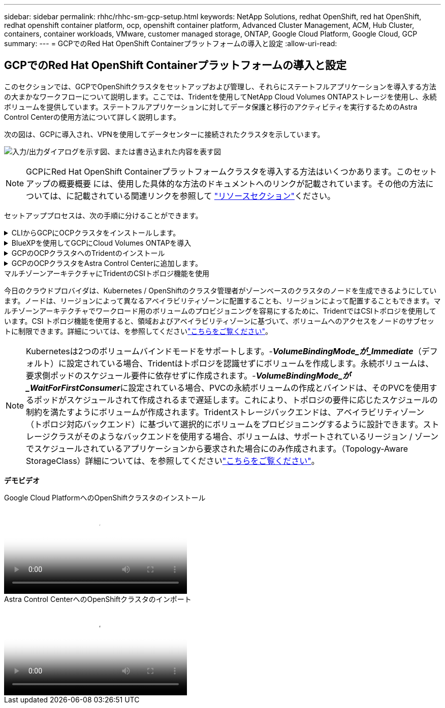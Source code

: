 ---
sidebar: sidebar 
permalink: rhhc/rhhc-sm-gcp-setup.html 
keywords: NetApp Solutions, redhat OpenShift, red hat OpenShift, redhat openshift container platform, ocp, openshift container platform, Advanced Cluster Management, ACM, Hub Cluster, containers, container workloads, VMware, customer managed storage, ONTAP, Google Cloud Platform, Google Cloud, GCP 
summary:  
---
= GCPでのRed Hat OpenShift Containerプラットフォームの導入と設定
:allow-uri-read: 




== GCPでのRed Hat OpenShift Containerプラットフォームの導入と設定

[role="lead"]
このセクションでは、GCPでOpenShiftクラスタをセットアップおよび管理し、それらにステートフルアプリケーションを導入する方法の大まかなワークフローについて説明します。ここでは、Tridentを使用してNetApp Cloud Volumes ONTAPストレージを使用し、永続ボリュームを提供しています。ステートフルアプリケーションに対してデータ保護と移行のアクティビティを実行するためのAstra Control Centerの使用方法について詳しく説明します。

次の図は、GCPに導入され、VPNを使用してデータセンターに接続されたクラスタを示しています。

image:rhhc-self-managed-gcp.png["入力/出力ダイアログを示す図、または書き込まれた内容を表す図"]


NOTE: GCPにRed Hat OpenShift Containerプラットフォームクラスタを導入する方法はいくつかあります。このセットアップの概要概要 には、使用した具体的な方法のドキュメントへのリンクが記載されています。その他の方法については、に記載されている関連リンクを参照して link:rhhc-resources.html["リソースセクション"]ください。

セットアッププロセスは、次の手順に分けることができます。

.CLIからGCPにOCPクラスタをインストールします。
[%collapsible]
====
* 記載されているすべての前提条件を満たしていることを確認します。 link:https://docs.openshift.com/container-platform/4.13/installing/installing_gcp/installing-gcp-default.html["こちらをご覧ください"]。
* オンプレミスとGCP間のVPN接続については、pfsense VMを作成して設定しました。手順については、を参照してください https://docs.netgate.com/pfsense/en/latest/recipes/ipsec-s2s-psk.html["こちらをご覧ください"]。
+
** pfsenseのリモートゲートウェイアドレスは、Google Cloud PlatformでVPNゲートウェイを作成した後にのみ設定できます。
** フェーズ2のリモートネットワークIPアドレスは、OpenShiftクラスタインストールプログラムが実行され、クラスタ用のインフラストラクチャコンポーネントが作成された後にのみ設定できます。
** Google CloudのVPNは、インストールプログラムによってクラスタのインフラストラクチャコンポーネントが作成された後にのみ設定できます。


* 次に、GCPにOpenShiftクラスタをインストールします。
+
** インストールプログラムとプルシークレットを入手し、ドキュメントに記載されている手順に従ってクラスタを導入する https://docs.openshift.com/container-platform/4.13/installing/installing_gcp/installing-gcp-default.html["こちらをご覧ください"]。
** インストールでGoogle Cloud PlatformにVPCネットワークが作成されます。また、Cloud DNSにプライベートゾーンを作成し、レコードを追加します。
+
*** VPCネットワークのCIDRブロックアドレスを使用してpfsenseを設定し、VPN接続を確立します。ファイアウォールが正しく設定されていることを確認します。
*** Google Cloud DNSのAレコードのIPアドレスを使用して、オンプレミス環境のDNSにAレコードを追加します。


** クラスタのインストールが完了し、クラスタのコンソールにログインするためのkubeconfigファイルとユーザ名とパスワードが表示されます。




====
.BlueXPを使用してGCPにCloud Volumes ONTAPを導入
[%collapsible]
====
* Google Cloudにコネクタをインストールします。手順を参照してください https://docs.netapp.com/us-en/bluexp-setup-admin/task-install-connector-google-bluexp-gcloud.html["こちらをご覧ください"]。
* コネクタを使用してGoogle CloudにCVOインスタンスを導入します。手順については、こちらを参照してください。 https://docs.netapp.com/us-en/bluexp-cloud-volumes-ontap/task-getting-started-gcp.html[]


====
.GCPのOCPクラスタへのTridentのインストール
[%collapsible]
====
* 図に示すように、Tridentを導入する方法は多数あり https://docs.netapp.com/us-en/trident/trident-get-started/kubernetes-deploy.html["こちらをご覧ください"]ます。
* このプロジェクトでは、手順を使用して手動でTrident Operatorをデプロイすることで、Tridentをインストールし https://docs.netapp.com/us-en/trident/trident-get-started/kubernetes-deploy-operator.html["こちらをご覧ください"]ました。
* バックエンドとストレージクラスを作成手順を参照してくださいlink:https://docs.netapp.com/us-en/trident/trident-use/backends.html["こちらをご覧ください"]。


====
.GCPのOCPクラスタをAstra Control Centerに追加します。
[%collapsible]
====
* クラスタの管理に必要な最小限の権限を含むクラスタロールを含むKubeConfigファイルを別途作成します。手順は次のとおりです。
link:https://docs.netapp.com/us-en/astra-control-center/get-started/setup_overview.html#create-a-cluster-role-kubeconfig["こちらをご覧ください"]。
* 手順に従ってクラスタをAstra Control Centerに追加
link:https://docs.netapp.com/us-en/astra-control-center/get-started/setup_overview.html#add-cluster["こちらをご覧ください"]


====
.マルチゾーンアーキテクチャにTridentのCSIトポロジ機能を使用
今日のクラウドプロバイダは、Kubernetes / OpenShiftのクラスタ管理者がゾーンベースのクラスタのノードを生成できるようにしています。ノードは、リージョンによって異なるアベイラビリティゾーンに配置することも、リージョンによって配置することもできます。マルチゾーンアーキテクチャでワークロード用のボリュームのプロビジョニングを容易にするために、TridentではCSIトポロジを使用しています。CSI トポロジ機能を使用すると、領域およびアベイラビリティゾーンに基づいて、ボリュームへのアクセスをノードのサブセットに制限できます。詳細については、を参照してくださいlink:https://docs.netapp.com/us-en/trident/trident-use/csi-topology.html["こちらをご覧ください"]。


NOTE: Kubernetesは2つのボリュームバインドモードをサポートします。-**_VolumeBindingMode_が_Immediate_**（デフォルト）に設定されている場合、Tridentはトポロジを認識せずにボリュームを作成します。永続ボリュームは、要求側ポッドのスケジュール要件に依存せずに作成されます。-**_VolumeBindingMode_が_WaitForFirstConsumer_**に設定されている場合、PVCの永続ボリュームの作成とバインドは、そのPVCを使用するポッドがスケジュールされて作成されるまで遅延します。これにより、トポロジの要件に応じたスケジュールの制約を満たすようにボリュームが作成されます。Tridentストレージバックエンドは、アベイラビリティゾーン（トポロジ対応バックエンド）に基づいて選択的にボリュームをプロビジョニングするように設計できます。ストレージクラスがそのようなバックエンドを使用する場合、ボリュームは、サポートされているリージョン / ゾーンでスケジュールされているアプリケーションから要求された場合にのみ作成されます。（Topology-Aware StorageClass）詳細については、を参照してくださいlink:https://docs.netapp.com/us-en/trident/trident-use/csi-topology.html["こちらをご覧ください"]。

[下線]#*デモビデオ*#

.Google Cloud PlatformへのOpenShiftクラスタのインストール
video::4efc68f1-d37f-4cdd-874a-b09700e71da9[panopto,width=360]
.Astra Control CenterへのOpenShiftクラスタのインポート
video::57b63822-6bf0-4d7b-b844-b09700eac6ac[panopto,width=360]